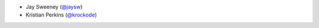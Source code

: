 - Jay Sweeney (`@jaysw <https://github.com/jaysw>`_)

- Kristian Perkins (`@krockode <https://github.com/krockode>`_)
